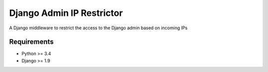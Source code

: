 Django Admin IP Restrictor
==========================

.. image:: https://circleci.com/gh/sdonk/django-admin-ip-restrictor/tree/master.svg?style=svg
    :target: https://circleci.com/gh/sdonk/django-admin-ip-restrictor/tree/master


A Django middleware to restrict the access to the Django admin based on incoming IPs

Requirements
------------

* Python >= 3.4
* Django >= 1.9
